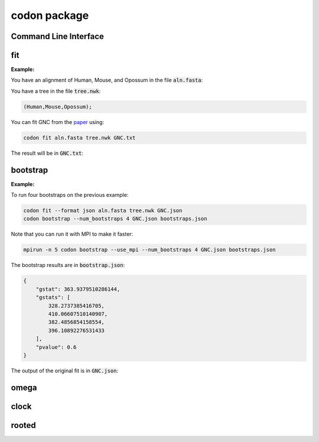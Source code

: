 codon package
=============

Command Line Interface
----------------------

.. program-output:: codon --help

fit
---

.. program-output:: codon fit --help

:Example:

You have an alignment of Human, Mouse, and Opossum in the file :code:`aln.fasta`:

.. raw:: html

  <div class="highlight-text" style="height: 200px;"><div class="highlight"><pre>
  >Mouse
  ATGTCTCAGGCTGTGCAGACAAATGGAACTCAACCATTAAGCAAAACATGGGAACTCAGT
  TTGTATGAGTTACAACGAACACCTCAGGAGGCAATAACAGATGGCTTGGAAATTGTGGTT
  TCACCTAGAAGTCTACACAGTGAATTAATGTGCCCAATTTGTTTGGATATGTTAAAGAAC
  ACCATGACTACAAAGGAGTGTTTACATCGGTTTTGCGCGGATTGTATTATCACAGCCCTT
  AGAAGTGGCAACAAAGAGTGTCCTACCTGTCGGAAAAAACTGGTTTCTAAAAGATCACTA
  AGGCCAGACCCGAACTTTGATGCACTCATCAGCAAGATTTATCCCAGTCGTGATGAGTAT
  GAAGCGCATCAGGAAAGGGTCTTAGCAAGGATCAACAAACACAACAATCAGCAGGCTCTC
  AGCCACAGCATCGAGGAGGGGCTGAAGATACAGGCCATGAACAGATTACAGCGA------
  ---------GGCAAAAAGCAGCAGATAGAAAATGGTAGTGGAGCAGAAGATAATGGTGAC
  AGCTCCCACTGTAGTAACGCATCCACACACAGCAACCAGGAAGCGGGCCCGAGTAACAAA
  CGGACCAAAACCTCTGATGACTCTGGGCTTGAACTTGATAACAACAATGCAGCAGTGGCG
  ATTGATCCAGTCATGGACGGTGCCAGTGAGATTGAGTTAGTCTTCAGGCCCCATCCAACT
  CTTATGGAAAAGGACGACAGCGCACAGACAAGATACATAAAGACTTCAGGCAATGCCACT
  GTTGATCACTTATCCAAGTATCTGGCTGTGAGGTTAGCTTTAGAAGAACTTCGAAGCAAA
  GGAGAATCAAACCAGATGAACCTGGATACAGCCAGTGAGAAGCAGTACACCATTTACATA
  GCCACAGCCAGTGGCCAGTTCACCGTTTTAAATGGCTCCTTTTCTTTGGAATTGGTCAGT
  GAGAAATACTGGAAAGTGAACAAACCCATGGAACTTTATTATGCACCCACCAAGGAGCAC
  AAA
  >Opossum
  ---------GCTGTACAGACAAATGGAACTCAACCTTTAAGTAAAACATGGGAACTAAGT
  TTATATGAATTACAGCGAACACCTCAGGAAGCAATAACTGATGGCCTGGAAATTGTTGTA
  TCACCTAGAAGTCTACATAGTGAATTAATGTGCCCAATCTGTTTGGATATGTTGAAGAAT
  ACTATGACTACAAAAGAGTGTTTACATCGCTTCTGTGCAGACTGTATCATCACAGCCCTC
  AGAAGTGGGAACAAAGAATGTCCTACTTGTCGGAAAAAGTTAGTTTCCAAAAGATCACTA
  AGGCCAGACCCAAACTTTGATGCTCTCATCAGTAAAATTTATCCAAGTCGTGATGAATAT
  GAAGCTCATCAAGAGAGAGTATTAGCAAGGATCAGCAAACACAATAACCAGCAAGCTCTC
  AGTCACAGCATTGAAGAGGGACTGAAGATACAAGCCATGAACAGGTGTCAAAGAGTAAGC
  CATCCAGTCGGCAAGAAACAACAGATTGAAAATGGCAGTGGAGCAGAGGATAATGGGGAC
  AGTTCACACTGTAGCAATGCGTCAACACACAGTAATCAAGAAGCAGGGCCTAGTAACAAA
  AGGACCAAAACATCAGATGATTCTGGATTAGAACTTGATAACAACAATGCCACTGTGGCC
  ATAGACCCCGTCATGGATGGTGCTAGTGAAATTGAATTAGTTTTCAGGCCTCATCCCACC
  CTCATGGAGAAAGATGACAGTGCACAGACAAGATACATAAAGACTTCAGGTAATGCCACT
  GTTGATCACTTATCCAAATACCTAGCTGTGAGATTAGCTTTAGAAGAACTTCGGAGTAAG
  GGAGAATCAAACCAGATGAACCTTGACACAGCAAGTGAGAAACAGTACACAATTTACATT
  GCTACAGCCAATGGACAGTTCACTGTATTAAATGGTTCTTTTTCCTTGGAACTGGTCAGT
  GAGAAATACTGGAAAGTGAACAAACCAATGGAACTTTACTACGCACCAACAAAGGAGCAC
  AAA
  >Human
  ATGTCTCAGGCTGTGCAGACAAACGGAACTCAACCATTAAGCAAAACATGGGAACTCAGT
  TTATATGAGTTACAACGAACACCTCAGGAGGCAATAACAGATGGCTTAGAAATTGTGGTT
  TCACCTCGAAGTCTACACAGTGAATTAATGTGCCCAATTTGTTTGGATATGTTGAAGAAC
  ACCATGACTACAAAGGAGTGTTTACATCGTTTTTGTGCAGACTGCATCATCACAGCCCTT
  AGAAGTGGCAACAAAGAATGTCCTACCTGTCGGAAAAAACTAGTTTCCAAAAGATCACTA
  AGGCCAGACCCAAACTTTGATGCACTCATCAGCAAAATTTATCCAAGTCGTGATGAGTAT
  GAAGCTCATCAAGAGAGAGTATTAGCCAGGATCAACAAGCACAATAATCAGCAAGCACTC
  AGTCACAGCATTGAGGAAGGACTGAAGATACAGGCCATGAACAGACTGCAGCGA------
  ---------GGCAAGAAACAACAGATTGAAAATGGTAGTGGAGCAGAAGATAATGGTGAC
  AGTTCACACTGCAGTAATGCATCCACACATAGCAATCAGGAAGCAGGCCCTAGTAACAAA
  CGGACCAAAACATCTGATGATTCTGGGCTAGAGCTTGATAATAACAATGCAGCAATGGCA
  ATTGATCCAGTAATGGATGGTGCTAGTGAAATTGAATTAGTATTCAGGCCTCATCCCACA
  CTTATGGAAAAAGATGACAGTGCACAGACGAGATACATAAAGACTTCTGGTAACGCCACT
  GTTGATCACTTATCCAAGTATCTGGCTGTGAGGTTAGCTTTAGAAGAACTTCGAAGCAAA
  GGTGAATCAAACCAGATGAACCTTGATACAGCCAGTGAGAAGCAGTATACCATTTATATA
  GCAACAGCCAGTGGCCAGTTCACTGTATTAAATGGCTCTTTTTCTTTGGAATTGGTCAGT
  GAGAAATACTGGAAAGTGAACAAACCCATGGAACTTTATTACGCACCTACAAAGGAGCAC
  AAA
  </pre></div></div>

You have a tree in the file :code:`tree.nwk`:

.. code-block:: text

  (Human,Mouse,Opossum);

You can fit GNC from the paper_ using:

.. code-block:: bash

  codon fit aln.fasta tree.nwk GNC.txt

The result will be in :code:`GNC.txt`:

.. raw:: html

  <div class="highlight-text" style="height: 200px;"><div class="highlight"><pre>
  Likelihood Function Table
  =============================================================================
     edge    parent    length       A>C       A>G       A>T       C>A       C>G
  -----------------------------------------------------------------------------
    Human      root    0.0808    5.9707    4.3949    6.5200    8.0418    0.0500
    Mouse      root    0.2119    0.9965    1.4484    0.8000    0.2648    0.0500
  Opossum      root    0.3457    0.9909    1.7200    2.3427    4.3204    1.2068
  -----------------------------------------------------------------------------
  
  continued: 
  ===============================================================================
     edge       C>T        G>A       G>C       G>T       T>A        T>C     omega
  -------------------------------------------------------------------------------
    Human    8.8596    20.0000    0.0500    0.0500    0.0500    10.7019    0.0150
    Mouse    0.4895     0.9670    0.0500    0.0500    0.2828     1.5363    0.0000
  Opossum    2.9152     6.9261    0.0500    2.3511    1.0258     2.7257    0.0148
  -------------------------------------------------------------------------------
  
  ===============
  motif    mprobs
  ---------------
    CTT    0.0180
    ACC    0.0121
    ACA    0.0387
    ACG    0.0000
    ATC    0.0111
    ATA    0.0123
    AGG    0.0128
    CCT    0.0170
    AGC    0.0133
    AGA    0.0171
    ATT    0.0246
    CTG    0.0065
    CTA    0.0109
    ACT    0.0152
    CCG    0.0000
    AGT    0.0468
    CCA    0.0193
    CCC    0.0058
    TAT    0.0188
    GGT    0.0121
    CGA    0.0091
    CGC    0.0000
    CGG    0.0061
    GGG    0.0031
    GGA    0.0115
    GGC    0.0182
    TAC    0.0112
    CGT    0.0059
    GTA    0.0087
    GTC    0.0063
    GTG    0.0151
    GAG    0.0324
    GTT    0.0090
    GAC    0.0109
    ATG    0.0240
    AAG    0.0269
    AAA    0.0452
    AAC    0.0335
    CTC    0.0090
    CAT    0.0098
    AAT    0.0295
    CAC    0.0202
    CAA    0.0094
    CAG    0.0386
    TGT    0.0208
    TCT    0.0128
    GAT    0.0402
    TTT    0.0090
    TGC    0.0032
    TGG    0.0060
    TTC    0.0060
    TCG    0.0000
    TTA    0.0352
    TTG    0.0165
    TCC    0.0086
    GAA    0.0487
    TCA    0.0147
    GCA    0.0412
    GCC    0.0160
    GCG    0.0000
    GCT    0.0149
  ---------------
  </pre></div></div>

bootstrap
---------

.. program-output:: codon bootstrap --help

:Example:

To run four bootstraps on the previous example:

.. code-block:: bash
  
  codon fit --format json aln.fasta tree.nwk GNC.json
  codon bootstrap --num_bootstraps 4 GNC.json bootstraps.json
  
Note that you can run it with MPI to make it faster:

.. code-block:: bash

  mpirun -n 5 codon bootstrap --use_mpi --num_bootstraps 4 GNC.json bootstraps.json

The bootstrap results are in :code:`bootstrap.json`:

.. code-block:: javascript

 {
     "gstat": 363.9379510286144,
     "gstats": [
         328.2737385416705,
         410.06607510140907,
         382.4856854158554,
         396.10892276531433
     ],
     "pvalue": 0.6
 }

The output of the original fit is in :code:`GNC.json`:

.. raw:: html

  <div class="highlight-text" style="height: 200px;"><div class="highlight"><pre>
  {
      "gc": "Standard Nuclear",
      "lf": {
          "EN": {
              "Human": 0.08029629697153673,
              "Mouse": 0.2019596669512062,
              "Opossum": 0.33904908243216564
          },
          "aln_length": 999,
          "dependencies": {
              "A>C": [
                  {
                      "bins": [
                          "bin0"
                      ],
                      "edges": [
                          "Opossum"
                      ],
                      "loci": [
                          "locus0"
                      ]
                  },
                  {
                      "bins": [
                          "bin0"
                      ],
                      "edges": [
                          "Human"
                      ],
                      "loci": [
                          "locus0"
                      ]
                  },
                  {
                      "bins": [
                          "bin0"
                      ],
                      "edges": [
                          "Mouse"
                      ],
                      "loci": [
                          "locus0"
                      ]
                  }
              ],
              "A>G": [
                  {
                      "bins": [
                          "bin0"
                      ],
                      "edges": [
                          "Opossum"
                      ],
                      "loci": [
                          "locus0"
                      ]
                  },
                  {
                      "bins": [
                          "bin0"
                      ],
                      "edges": [
                          "Human"
                      ],
                      "loci": [
                          "locus0"
                      ]
                  },
                  {
                      "bins": [
                          "bin0"
                      ],
                      "edges": [
                          "Mouse"
                      ],
                      "loci": [
                          "locus0"
                      ]
                  }
              ],
              "A>T": [
                  {
                      "bins": [
                          "bin0"
                      ],
                      "edges": [
                          "Opossum"
                      ],
                      "loci": [
                          "locus0"
                      ]
                  },
                  {
                      "bins": [
                          "bin0"
                      ],
                      "edges": [
                          "Human"
                      ],
                      "loci": [
                          "locus0"
                      ]
                  },
                  {
                      "bins": [
                          "bin0"
                      ],
                      "edges": [
                          "Mouse"
                      ],
                      "loci": [
                          "locus0"
                      ]
                  }
              ],
              "C>A": [
                  {
                      "bins": [
                          "bin0"
                      ],
                      "edges": [
                          "Opossum"
                      ],
                      "loci": [
                          "locus0"
                      ]
                  },
                  {
                      "bins": [
                          "bin0"
                      ],
                      "edges": [
                          "Human"
                      ],
                      "loci": [
                          "locus0"
                      ]
                  },
                  {
                      "bins": [
                          "bin0"
                      ],
                      "edges": [
                          "Mouse"
                      ],
                      "loci": [
                          "locus0"
                      ]
                  }
              ],
              "C>G": [
                  {
                      "bins": [
                          "bin0"
                      ],
                      "edges": [
                          "Opossum"
                      ],
                      "loci": [
                          "locus0"
                      ]
                  },
                  {
                      "bins": [
                          "bin0"
                      ],
                      "edges": [
                          "Human"
                      ],
                      "loci": [
                          "locus0"
                      ]
                  },
                  {
                      "bins": [
                          "bin0"
                      ],
                      "edges": [
                          "Mouse"
                      ],
                      "loci": [
                          "locus0"
                      ]
                  }
              ],
              "C>T": [
                  {
                      "bins": [
                          "bin0"
                      ],
                      "edges": [
                          "Opossum"
                      ],
                      "loci": [
                          "locus0"
                      ]
                  },
                  {
                      "bins": [
                          "bin0"
                      ],
                      "edges": [
                          "Human"
                      ],
                      "loci": [
                          "locus0"
                      ]
                  },
                  {
                      "bins": [
                          "bin0"
                      ],
                      "edges": [
                          "Mouse"
                      ],
                      "loci": [
                          "locus0"
                      ]
                  }
              ],
              "G>A": [
                  {
                      "bins": [
                          "bin0"
                      ],
                      "edges": [
                          "Opossum"
                      ],
                      "loci": [
                          "locus0"
                      ]
                  },
                  {
                      "bins": [
                          "bin0"
                      ],
                      "edges": [
                          "Human"
                      ],
                      "loci": [
                          "locus0"
                      ]
                  },
                  {
                      "bins": [
                          "bin0"
                      ],
                      "edges": [
                          "Mouse"
                      ],
                      "loci": [
                          "locus0"
                      ]
                  }
              ],
              "G>C": [
                  {
                      "bins": [
                          "bin0"
                      ],
                      "edges": [
                          "Opossum"
                      ],
                      "loci": [
                          "locus0"
                      ]
                  },
                  {
                      "bins": [
                          "bin0"
                      ],
                      "edges": [
                          "Human"
                      ],
                      "loci": [
                          "locus0"
                      ]
                  },
                  {
                      "bins": [
                          "bin0"
                      ],
                      "edges": [
                          "Mouse"
                      ],
                      "loci": [
                          "locus0"
                      ]
                  }
              ],
              "G>T": [
                  {
                      "bins": [
                          "bin0"
                      ],
                      "edges": [
                          "Opossum"
                      ],
                      "loci": [
                          "locus0"
                      ]
                  },
                  {
                      "bins": [
                          "bin0"
                      ],
                      "edges": [
                          "Human"
                      ],
                      "loci": [
                          "locus0"
                      ]
                  },
                  {
                      "bins": [
                          "bin0"
                      ],
                      "edges": [
                          "Mouse"
                      ],
                      "loci": [
                          "locus0"
                      ]
                  }
              ],
              "T>A": [
                  {
                      "bins": [
                          "bin0"
                      ],
                      "edges": [
                          "Opossum"
                      ],
                      "loci": [
                          "locus0"
                      ]
                  },
                  {
                      "bins": [
                          "bin0"
                      ],
                      "edges": [
                          "Human"
                      ],
                      "loci": [
                          "locus0"
                      ]
                  },
                  {
                      "bins": [
                          "bin0"
                      ],
                      "edges": [
                          "Mouse"
                      ],
                      "loci": [
                          "locus0"
                      ]
                  }
              ],
              "T>C": [
                  {
                      "bins": [
                          "bin0"
                      ],
                      "edges": [
                          "Opossum"
                      ],
                      "loci": [
                          "locus0"
                      ]
                  },
                  {
                      "bins": [
                          "bin0"
                      ],
                      "edges": [
                          "Human"
                      ],
                      "loci": [
                          "locus0"
                      ]
                  },
                  {
                      "bins": [
                          "bin0"
                      ],
                      "edges": [
                          "Mouse"
                      ],
                      "loci": [
                          "locus0"
                      ]
                  }
              ],
              "length": [
                  {
                      "edges": [
                          "Mouse"
                      ]
                  },
                  {
                      "edges": [
                          "Human"
                      ]
                  },
                  {
                      "edges": [
                          "Opossum"
                      ]
                  }
              ],
              "mprobs": [
                  {
                      "edges": [
                          "root",
                          "Opossum",
                          "Mouse",
                          "Human"
                      ],
                      "loci": [
                          "locus0"
                      ]
                  }
              ],
              "omega": [
                  {
                      "bins": [
                          "bin0"
                      ],
                      "edges": [
                          "Opossum"
                      ],
                      "loci": [
                          "locus0"
                      ]
                  },
                  {
                      "bins": [
                          "bin0"
                      ],
                      "edges": [
                          "Human"
                      ],
                      "loci": [
                          "locus0"
                      ]
                  },
                  {
                      "bins": [
                          "bin0"
                      ],
                      "edges": [
                          "Mouse"
                      ],
                      "loci": [
                          "locus0"
                      ]
                  }
              ]
          },
          "df": 99,
          "gs": 363.9379510286144,
          "hard_up": true,
          "js": {
              "('Mouse', 'Human')": 0.021861123215766387,
              "('Opossum', 'Human')": 0.019683310466979353,
              "('Opossum', 'Mouse')": 0.03201826214629744,
              "('Opossum', 'Mouse', 'Human')": 0.03294614093542014
          },
          "ll": -1778.0574330920724,
          "mprobs": {
              "AAA": 0.045172763313650964,
              "AAC": 0.033548652827841,
              "AAG": 0.026899459117314308,
              "AAT": 0.02951447342239652,
              "ACA": 0.03872835447401575,
              "ACC": 0.012101732438427019,
              "ACG": 1.1116766555079703e-08,
              "ACT": 0.015236013048480676,
              "AGA": 0.017141130294481603,
              "AGC": 0.01328137249933493,
              "AGG": 0.012797897531631753,
              "AGT": 0.0467786704752122,
              "ATA": 0.012338397118810015,
              "ATC": 0.011116762729444387,
              "ATG": 0.024024096397279024,
              "ATT": 0.024592912206861484,
              "CAA": 0.009446174404779318,
              "CAC": 0.020222907565628497,
              "CAG": 0.03860187786020787,
              "CAT": 0.009807081182147489,
              "CCA": 0.019252485676630002,
              "CCC": 0.005770777501172877,
              "CCG": 1.5236083747181327e-08,
              "CCT": 0.017018740765725595,
              "CGA": 0.009080204054340207,
              "CGC": 9.080204053784999e-09,
              "CGG": 0.0061296237405113595,
              "CGT": 0.005902202701210361,
              "CTA": 0.010913139268550181,
              "CTC": 0.008979012707230534,
              "CTG": 0.006502522942519462,
              "CTT": 0.01800255822781708,
              "GAA": 0.04867364833525936,
              "GAC": 0.010875491946881165,
              "GAG": 0.03240750645787371,
              "GAT": 0.04017563867638836,
              "GCA": 0.041218093954253375,
              "GCC": 0.015987867357764654,
              "GCG": 1.4865996529829765e-08,
              "GCT": 0.014865961248198367,
              "GGA": 0.011509774980072706,
              "GGC": 0.018247640375246333,
              "GGG": 0.0031430055250140673,
              "GGT": 0.01214458304926355,
              "GTA": 0.008687494848719326,
              "GTC": 0.006290270493222516,
              "GTG": 0.015099159158757813,
              "GTT": 0.008962033194524306,
              "TAC": 0.01118885336612332,
              "TAT": 0.01884116091978396,
              "TCA": 0.014688678527834172,
              "TCC": 0.00859630377460858,
              "TCG": 3.5172033182423275e-08,
              "TCT": 0.01275094523520294,
              "TGC": 0.0031749051818169677,
              "TGG": 0.006006006779167617,
              "TGT": 0.020849116171649574,
              "TTA": 0.035172026050644734,
              "TTC": 0.0060234078368995355,
              "TTG": 0.01652666748855815,
              "TTT": 0.008991677101534356
          },
          "name": "GNC",
          "params": {
              "A>C": {
                  "Human": {
                      "bin0": 5.970735667435108
                  },
                  "Mouse": {
                      "bin0": 0.9964598231052657
                  },
                  "Opossum": {
                      "bin0": 0.9908861614736393
                  }
              },
              "A>G": {
                  "Human": {
                      "bin0": 4.394890557545311
                  },
                  "Mouse": {
                      "bin0": 1.4484331881255572
                  },
                  "Opossum": {
                      "bin0": 1.7199933477008478
                  }
              },
              "A>T": {
                  "Human": {
                      "bin0": 6.520044443879694
                  },
                  "Mouse": {
                      "bin0": 0.8000016397655686
                  },
                  "Opossum": {
                      "bin0": 2.3426739119170694
                  }
              },
              "C>A": {
                  "Human": {
                      "bin0": 8.041817750755506
                  },
                  "Mouse": {
                      "bin0": 0.26475737009165157
                  },
                  "Opossum": {
                      "bin0": 4.320411470448399
                  }
              },
              "C>G": {
                  "Human": {
                      "bin0": 0.050000000000856276
                  },
                  "Mouse": {
                      "bin0": 0.05000000000018555
                  },
                  "Opossum": {
                      "bin0": 1.2068087073958786
                  }
              },
              "C>T": {
                  "Human": {
                      "bin0": 8.85957230404233
                  },
                  "Mouse": {
                      "bin0": 0.4894881263544658
                  },
                  "Opossum": {
                      "bin0": 2.915185027237941
                  }
              },
              "G>A": {
                  "Human": {
                      "bin0": 19.999999999803542
                  },
                  "Mouse": {
                      "bin0": 0.9669551788622732
                  },
                  "Opossum": {
                      "bin0": 6.926084685022304
                  }
              },
              "G>C": {
                  "Human": {
                      "bin0": 0.05000000000040058
                  },
                  "Mouse": {
                      "bin0": 0.05000000000034751
                  },
                  "Opossum": {
                      "bin0": 0.050000000004878635
                  }
              },
              "G>T": {
                  "Human": {
                      "bin0": 0.050000000005214124
                  },
                  "Mouse": {
                      "bin0": 0.050000000000369464
                  },
                  "Opossum": {
                      "bin0": 2.351144003982932
                  }
              },
              "T>A": {
                  "Human": {
                      "bin0": 0.050000000135700745
                  },
                  "Mouse": {
                      "bin0": 0.2828237377722361
                  },
                  "Opossum": {
                      "bin0": 1.025849535383854
                  }
              },
              "T>C": {
                  "Human": {
                      "bin0": 10.701929553277097
                  },
                  "Mouse": {
                      "bin0": 1.536295243693774
                  },
                  "Opossum": {
                      "bin0": 2.7257149772960765
                  }
              },
              "length": {
                  "Human": 0.0807711302295599,
                  "Mouse": 0.21185061294352148,
                  "Opossum": 0.3457364162495291
              },
              "omega": {
                  "Human": {
                      "bin0": 0.014962448304704529
                  },
                  "Mouse": {
                      "bin0": 1.000000001206447e-06
                  },
                  "Opossum": {
                      "bin0": 0.014844417814402907
                  }
              }
          },
          "strong_DLC": true,
          "tip_names": [
              "Human",
              "Mouse",
              "Opossum"
          ],
          "tree": "(Human,Mouse,Opossum)root;",
          "unique": [
              "Q must be 3x3 or 4x4"
          ],
          "weak_DLC": true,
          "with_rate": false
      },
      "model": "GNC",
      "omega_indep": true,
      "time": 420.51319003105164
  }
  </pre></div></div>

.. _paper: https://peerj.com/preprints/

omega
-----

.. program-output:: codon omega --help

clock
-----

.. program-output:: codon clock --help

rooted
------

.. program-output:: codon rooted --help

